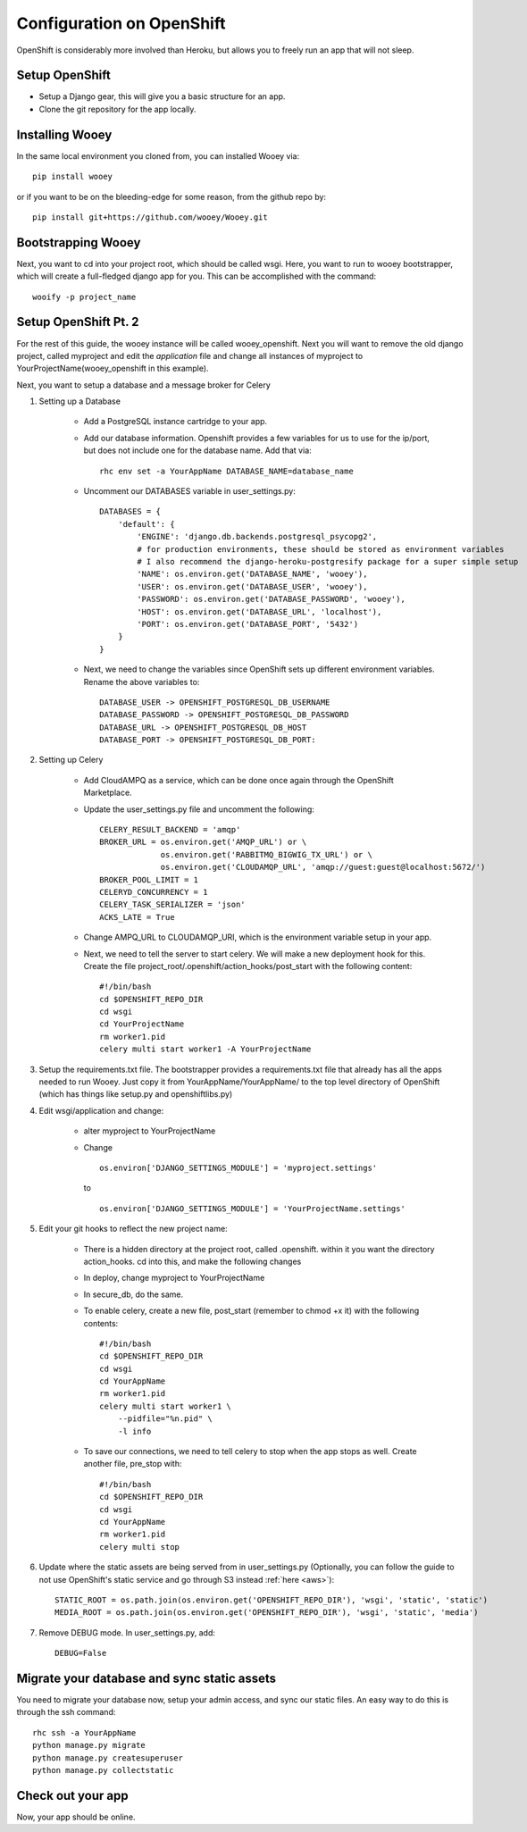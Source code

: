 Configuration on OpenShift
==========================

OpenShift is considerably more involved than Heroku, but allows you to freely run an app that will not sleep.

Setup OpenShift
---------------

* Setup a Django gear, this will give you a basic structure for an app.
* Clone the git repository for the app locally.

Installing Wooey
----------------

In the same local environment you cloned from, you can installed Wooey via:

::

    pip install wooey

or if you want to be on the bleeding-edge for some reason, from the github repo by:

::

    pip install git+https://github.com/wooey/Wooey.git



Bootstrapping Wooey
-------------------

Next, you want to cd into your project root, which should be called wsgi. Here, you want to run to wooey bootstrapper, which will create a full-fledged django app for you. This can be accomplished with the command:

::

    wooify -p project_name

Setup OpenShift Pt. 2
---------------------

For the rest of this guide, the wooey instance will be called wooey_openshift. Next you will want to remove the old django project, called myproject and edit the *application* file and change all instances of myproject to YourProjectName(wooey_openshift in this example).

Next, you want to setup a database and a message broker for Celery

1. Setting up a Database

    * Add a PostgreSQL instance cartridge to your app.

    * Add our database information. Openshift provides a few variables for us to use for the ip/port, but does not include one for the database name. Add that via:

      ::

        rhc env set -a YourAppName DATABASE_NAME=database_name

    * Uncomment our DATABASES variable in user_settings.py:

      ::

            DATABASES = {
                'default': {
                    'ENGINE': 'django.db.backends.postgresql_psycopg2',
                    # for production environments, these should be stored as environment variables
                    # I also recommend the django-heroku-postgresify package for a super simple setup
                    'NAME': os.environ.get('DATABASE_NAME', 'wooey'),
                    'USER': os.environ.get('DATABASE_USER', 'wooey'),
                    'PASSWORD': os.environ.get('DATABASE_PASSWORD', 'wooey'),
                    'HOST': os.environ.get('DATABASE_URL', 'localhost'),
                    'PORT': os.environ.get('DATABASE_PORT', '5432')
                }
            }


    * Next, we need to change the variables since OpenShift sets up different environment variables. Rename the above variables to:

      ::

            DATABASE_USER -> OPENSHIFT_POSTGRESQL_DB_USERNAME
            DATABASE_PASSWORD -> OPENSHIFT_POSTGRESQL_DB_PASSWORD
            DATABASE_URL -> OPENSHIFT_POSTGRESQL_DB_HOST
            DATABASE_PORT -> OPENSHIFT_POSTGRESQL_DB_PORT:

2. Setting up Celery

    * Add CloudAMPQ as a service, which can be done once again through the OpenShift Marketplace.

    * Update the user_settings.py file and uncomment the following:

      ::

        CELERY_RESULT_BACKEND = 'amqp'
        BROKER_URL = os.environ.get('AMQP_URL') or \
                     os.environ.get('RABBITMQ_BIGWIG_TX_URL') or \
                     os.environ.get('CLOUDAMQP_URL', 'amqp://guest:guest@localhost:5672/')
        BROKER_POOL_LIMIT = 1
        CELERYD_CONCURRENCY = 1
        CELERY_TASK_SERIALIZER = 'json'
        ACKS_LATE = True

    * Change AMPQ_URL to CLOUDAMQP_URI, which is the environment variable setup in your app.
    * Next, we need to tell the server to start celery. We will make a new deployment hook for this. Create the file project_root/.openshift/action_hooks/post_start with the following content:

      ::

        #!/bin/bash
        cd $OPENSHIFT_REPO_DIR
        cd wsgi
        cd YourProjectName
        rm worker1.pid
        celery multi start worker1 -A YourProjectName

3. Setup the requirements.txt file. The bootstrapper provides a requirements.txt file that already has all the apps needed to run Wooey. Just copy it from YourAppName/YourAppName/ to the top level directory of OpenShift (which has things like setup.py and openshiftlibs.py)

4. Edit wsgi/application and change:

    * alter myproject to YourProjectName
    * Change
      ::

        os.environ['DJANGO_SETTINGS_MODULE'] = 'myproject.settings'

      to

      ::

        os.environ['DJANGO_SETTINGS_MODULE'] = 'YourProjectName.settings'

5. Edit your git hooks to reflect the new project name:

    * There is a hidden directory at the project root, called .openshift. within it you want the directory action_hooks. cd into this, and make the following changes
    * In deploy, change myproject to YourProjectName
    * In secure_db, do the same.
    * To enable celery, create a new file, post_start (remember to chmod +x it) with the following contents:

      ::

        #!/bin/bash
        cd $OPENSHIFT_REPO_DIR
        cd wsgi
        cd YourAppName
        rm worker1.pid
        celery multi start worker1 \
            --pidfile="%n.pid" \
            -l info

    * To save our connections, we need to tell celery to stop when the app stops as well. Create another file, pre_stop with:

      ::

        #!/bin/bash
        cd $OPENSHIFT_REPO_DIR
        cd wsgi
        cd YourAppName
        rm worker1.pid
        celery multi stop

6. Update where the static assets are being served from in user_settings.py (Optionally, you can follow the guide to not use OpenShift's static service and go through S3 instead :ref:`here <aws>`):

   ::

    STATIC_ROOT = os.path.join(os.environ.get('OPENSHIFT_REPO_DIR'), 'wsgi', 'static', 'static')
    MEDIA_ROOT = os.path.join(os.environ.get('OPENSHIFT_REPO_DIR'), 'wsgi', 'static', 'media')


7. Remove DEBUG mode. In user_settings.py, add:

   ::

    DEBUG=False


Migrate your database and sync static assets
--------------------------------------------

You need to migrate your database now, setup your admin access, and sync our static files.
An easy way to do this is through the ssh command:

::

    rhc ssh -a YourAppName
    python manage.py migrate
    python manage.py createsuperuser
    python manage.py collectstatic


Check out your app
------------------

Now, your app should be online.

